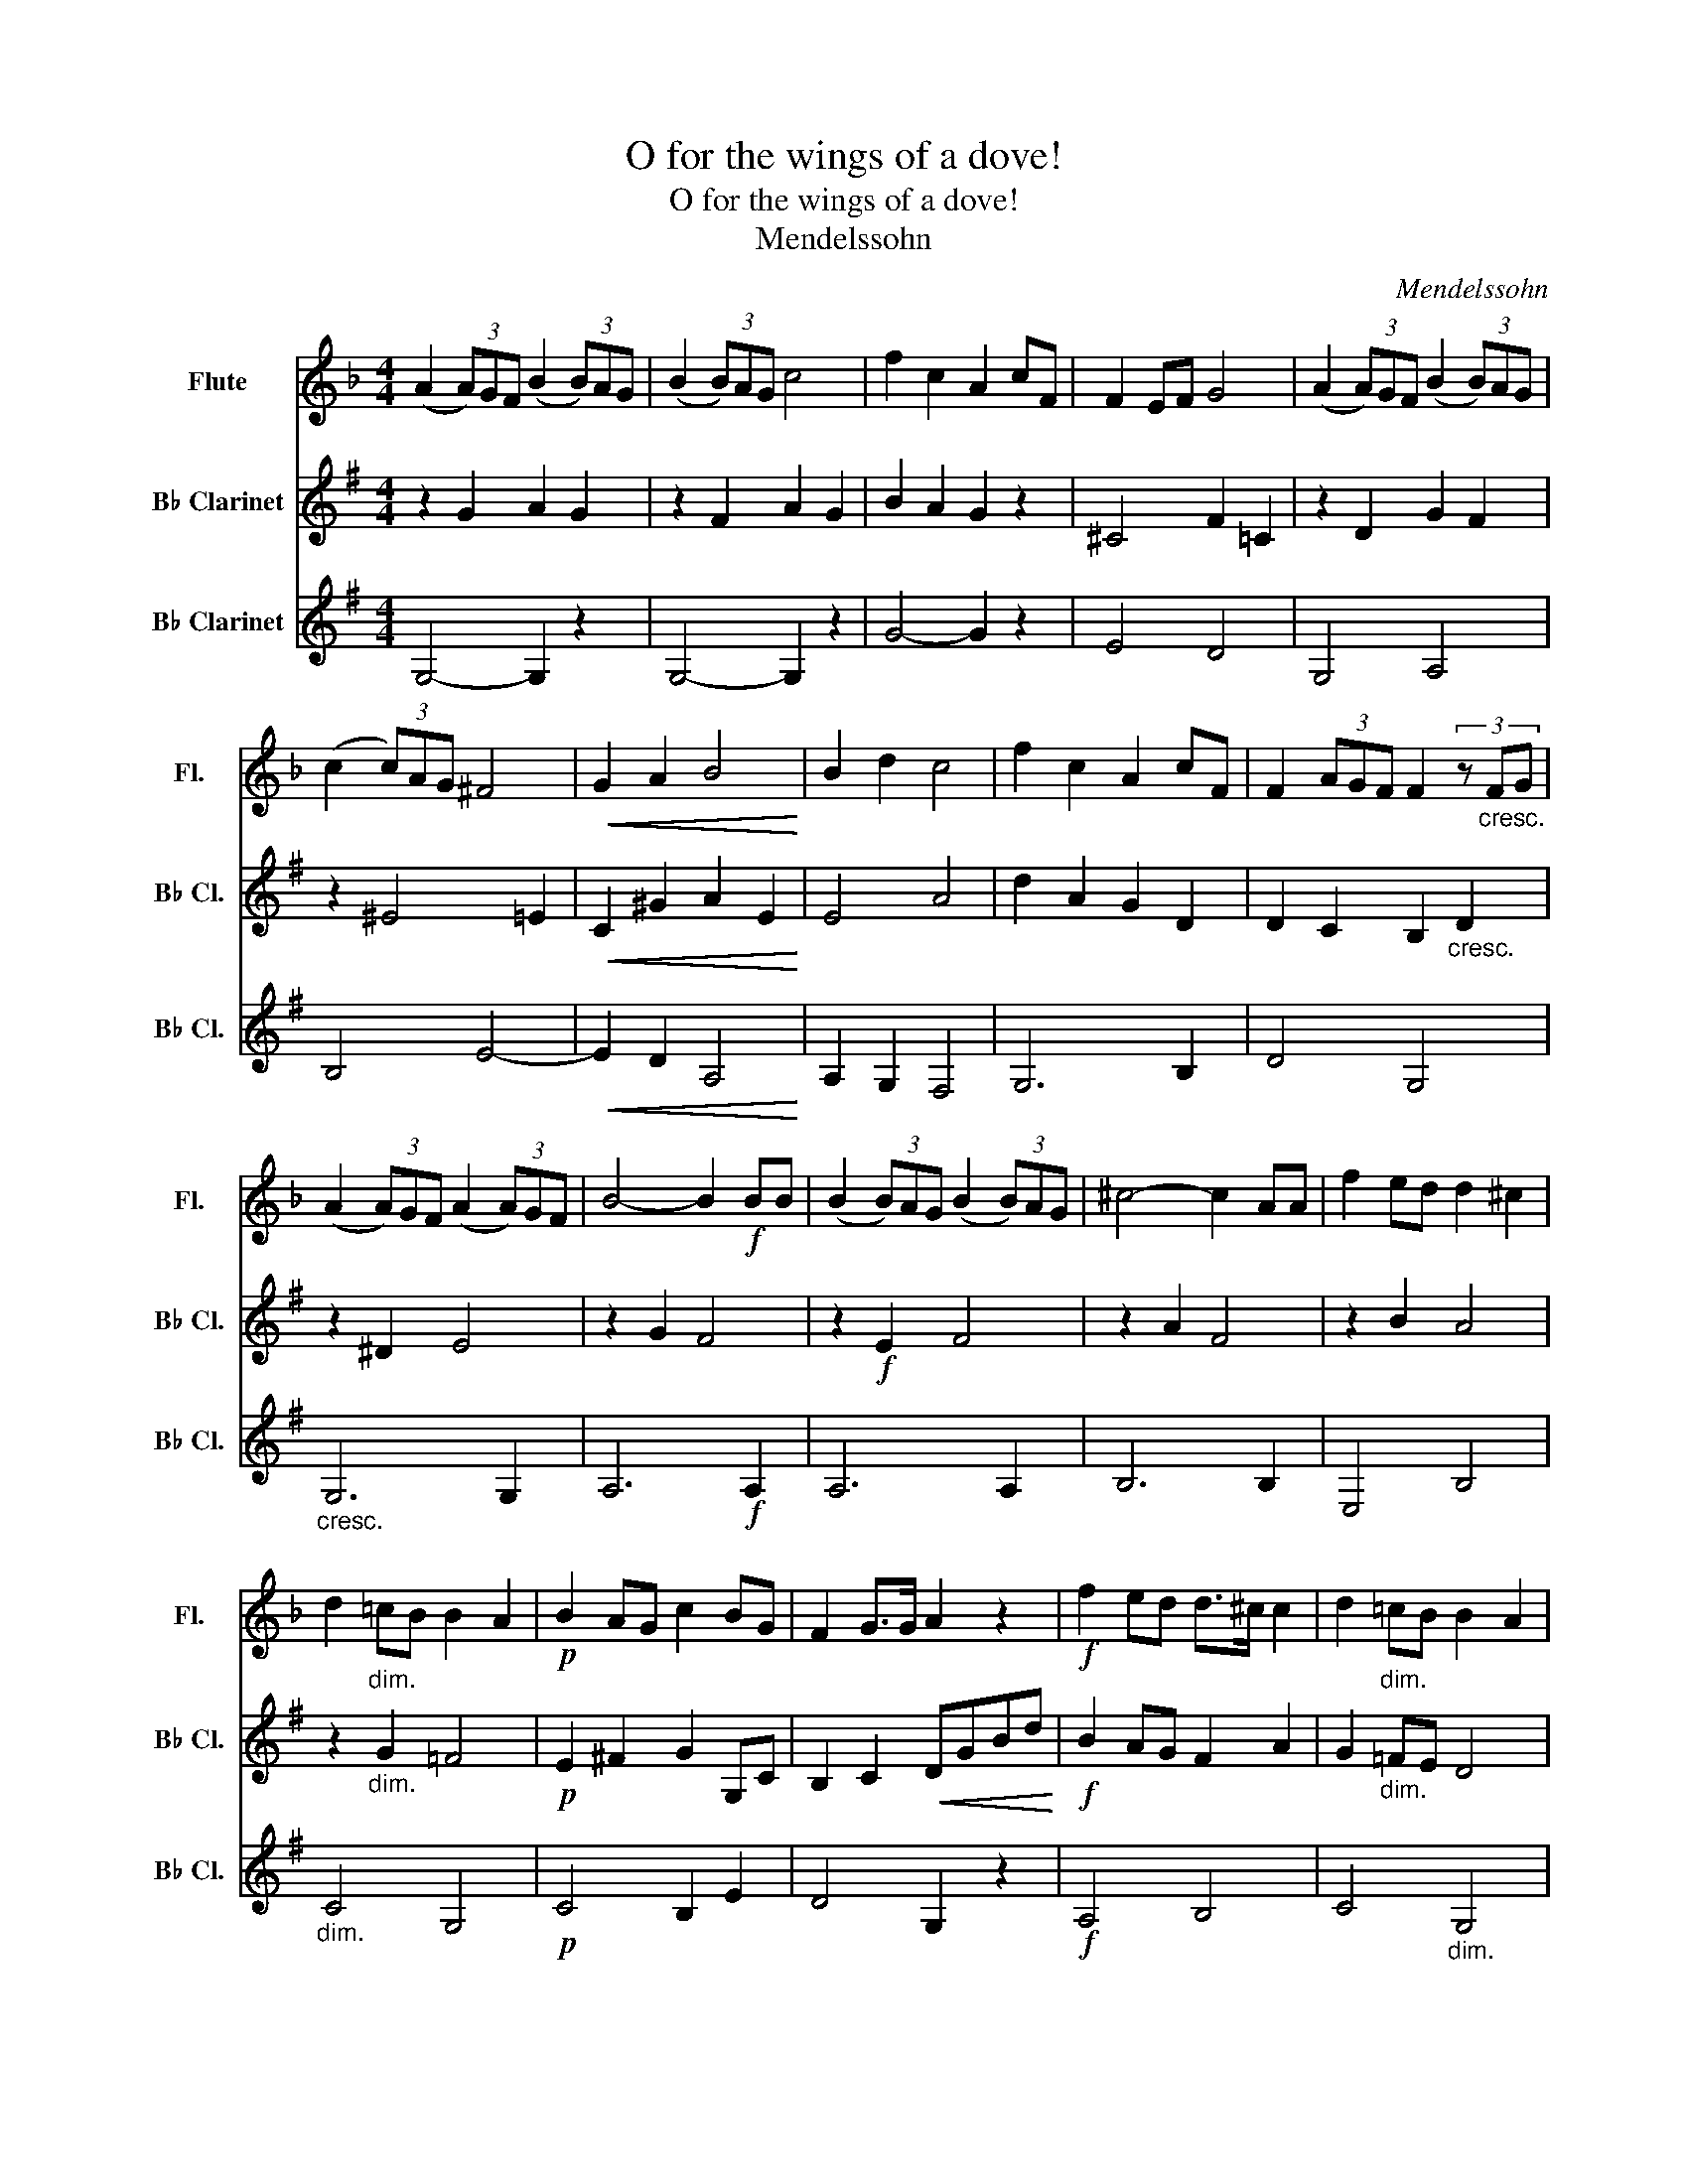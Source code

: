 X:1
T:O for the wings of a dove!
T:O for the wings of a dove!
T:Mendelssohn
C:Mendelssohn
%%score 1 2 3
L:1/8
M:4/4
K:F
V:1 treble nm="Flute" snm="Fl."
V:2 treble transpose=-2 nm="B♭ Clarinet" snm="B♭ Cl."
V:3 treble transpose=-2 nm="B♭ Clarinet" snm="B♭ Cl."
V:1
 (A2 (3A)GF (B2 (3B)AG | (B2 (3B)AG c4 | f2 c2 A2 cF | F2 EF G4 | (A2 (3A)GF (B2 (3B)AG | %5
 (c2 (3c)AG ^F4 |!<(! G2 A2 B4!<)! | B2 d2 c4 | f2 c2 A2 cF | F2 (3AGF F2 (3z"_cresc." FG | %10
 (A2 (3A)GF (A2 (3A)GF | B4- B2!f! BB | (B2 (3B)AG (B2 (3B)AG | ^c4- c2 AA | f2 ed d2 ^c2 | %15
 d2"_dim." =cB B2 A2 |!p! B2 AG c2 BG | F2 G>G A2 z2 |!f! f2 ed d>^c c2 | d2"_dim." =cB B2 A2 | %20
!p! B2 AG c2 BG | F2 G>F F4 |!p! (G2 (3G)AB!<(! (G2 (3G)AB!<)! | (c2!>(! (3c)BA A4!>)! | %24
!p! (E2!<(! (3E)FG (E2 (3E)FG!<)! |!>(! A8-!>)! | A4 G3 F |!<(! F8!<)! | (A2 (3A)GF (B2 (3B)AG | %29
 (B2 (3B)AG c4 | f2 c2 A2 cF | F2 EF G4 | (A2 (3A)GF (B2 (3B)AG | (c2 (3c)AG ^F4 | G2 A2 B4 | %35
 B2 d2 c4 |!f! f2 c2 A2 cF | F2 (3AGF F2 (3z"_cresc." FG | (A2 (3A)GF (A2 (3A)GF | B4- B2!f! BB | %40
 (B2 (3B)AG (B2 (3B)AG | ^c4- c2 AA | f2 ed d2 ^c2 | d2 cB B2 A2 |!p! B2 AG c2 BG | F2 G>G A2 z2 | %46
!f! f2 ed d>^c c2 | d2"_dim." cB B2 A2 |!p! B2 AG c2 BG |!p! F2 G>F F4 | %50
!p!!p! ((G2 (3G))AB!<(! (G2 (3G)AB!<)! | (c2!>(! (3c)BA A4!>)! | (E2!<(! (3E)FG (E2 (3E)FG!<)! | %53
 A8- | A4 G3 F | F2"_cresc." G>G A3 A | A2 B>B c4 | z4!f! f4- | f4 e2 d2 |!>(! c4 G3 A!>)! | F8 | %61
!p! (G2!<(! (3G)AB (G2 (3G)AB!<)! | (c2!>(! (3c)BA A4!>)! | (E2!<(! (3E)FG (E2 (3E)FG!<)! | A8- | %65
"_dim." A4 G3 F |!pp! F8- | F4 F4 |!ppp! F8 |] %69
V:2
[K:G] z2 G2 A2 G2 | z2 F2 A2 G2 | B2 A2 G2 z2 | ^C4 F2 =C2 | z2 D2 G2 F2 | z2 ^E4 =E2 | %6
!<(! C2 ^G2 A2 E2!<)! | E4 A4 | d2 A2 G2 D2 | D2 C2 B,2"_cresc." D2 | z2 ^D2 E4 | z2 G2 F4 | %12
 z2!f! E2 F4 | z2 A2 F4 | z2 B2 A4 | z2"_dim." G2 =F4 |!p! E2 ^F2 G2 G,C | B,2 C2!<(! DGBd!<)! | %18
!f! B2 AG F2 A2 | G2"_dim." =FE D4 |!p! E2 ^F2 G2 G,C | B,2 C2 D4 |!p! C4!<(! C4!<)! | %23
!>(! F4 D4!>)! |!p!!<(! C4 C4!<)! | z2!>(! B,2 C2 ^C2!>)! | D2 z2 =C4 |!<(! B,2 B,2 D2 G2!<)! | %28
 z2 D2 G2 F2 | z2 F2 B4 | B,2 C2 D2 z2 | ^C4 A,2 =C2 | z2 D2 G2 F2 | z2 ^E4 =E2 | C2 ^G2 A2 E2 | %35
 E4 A4 |!f! d2 A2 G2 D2 | B,2 C2 B,2"_cresc." D2 | z2 ^D2 E4 | z2 E2 F4 | z2!f! E2 F4 | z2 F2 A4 | %42
 z2 B2 A4 | z2 G2 =F4 |!p! E2 ^F2 G2 G,C | B,2 C2!<(! DGBd!<)! |!f! B2 AG F2 A2 | %47
 G2"_dim." =FE D4 |!p! E2 ^F2 G4 |!p! B,2 C2 B,4 |!p! C4!<(! C4!<)! |!>(! F4 D4!>)! | %52
!<(! C4 C4!<)! | z2 B,2!>(! C2 ^C2!>)! | D2 z2 =C4 | B,2"_cresc." C2 G2 G2 | G8 | z2!f! G2 e2 d2 | %58
 c2 B2 A4 |!>(! G2 z2 C4!>)! | B,2 B,2 C2 D2 |!p! C2!<(! D2 C2 D2!<)! | F2!>(! D2 G2 D2!>)! | %63
 C2!<(! D2 C2 D2!<)! | D2 B,2"_dim." C2 ^C2 | D2 z2 =C4 |!pp! B,8- | B,4 B,4 |!ppp! B,4 z4 |] %69
V:3
[K:G] G,4- G,2 z2 | G,4- G,2 z2 | G4- G2 z2 | E4 D4 | G,4 A,4 | B,4 E4- |!<(! E2 D2 A,4!<)! | %7
 A,2 G,2 F,4 | G,6 B,2 | D4 G,4 |"_cresc." G,6 G,2 | A,6!f! A,2 | A,6 A,2 | B,6 B,2 | E,4 B,4 | %15
"_dim." C4 G,4 |!p! C4 B,2 E2 | D4 G,2 z2 |!f! A,4 B,4 | C4"_dim." G,4 |!p! C4 B,2 E2 | D4 G,2 G2 | %22
!p!!<(! G,8!<)! |!>(! G,8!>)! |!p!!<(! G,8!<)! |!>(! G,8-!>)! | G,4 D4 |!<(! G,8!<)! | %28
 G,4- G,2 z2 | G,4- G,2 z2 | G4- G2 z2 | E4 D4 | G,4 A,4 | B,4 E4- | E2 E2 A,4 | A,2 G,2 F,4 | %36
!f! G,6 B,2 | D4"_cresc." G,4 | G,6 G,2 | A,6!f! A,2 | A,6 A,2 | B,6 B,2 | E4 B,4 | C4 G,4 | %44
!p! C4 B,2 E2 | D4 G,2 z2 |!f! A,4 B,4 |"_dim." C4 G,4 |!p! C4 B,2 E2 |!p! D4 G,2 G2 | %50
!p! (G,4!<(! G,4)!<)! |!>(! G,8!>)! |!<(! G,8!<)! | D4 E4 | G,4 D4 |"_cresc." D8- | D8 | %57
 D4!f! c2 B2 | e2 d2 ^c4 |!>(! d4 D4!>)! | G,8 |!p!!<(! G,8!<)! |!>(! G,8!>)! |!<(! G,8!<)! | %64
 G,8- |"_dim." G,4 D4 |!pp! G,8- | G,4 G,4 |!ppp! G,8 |] %69

